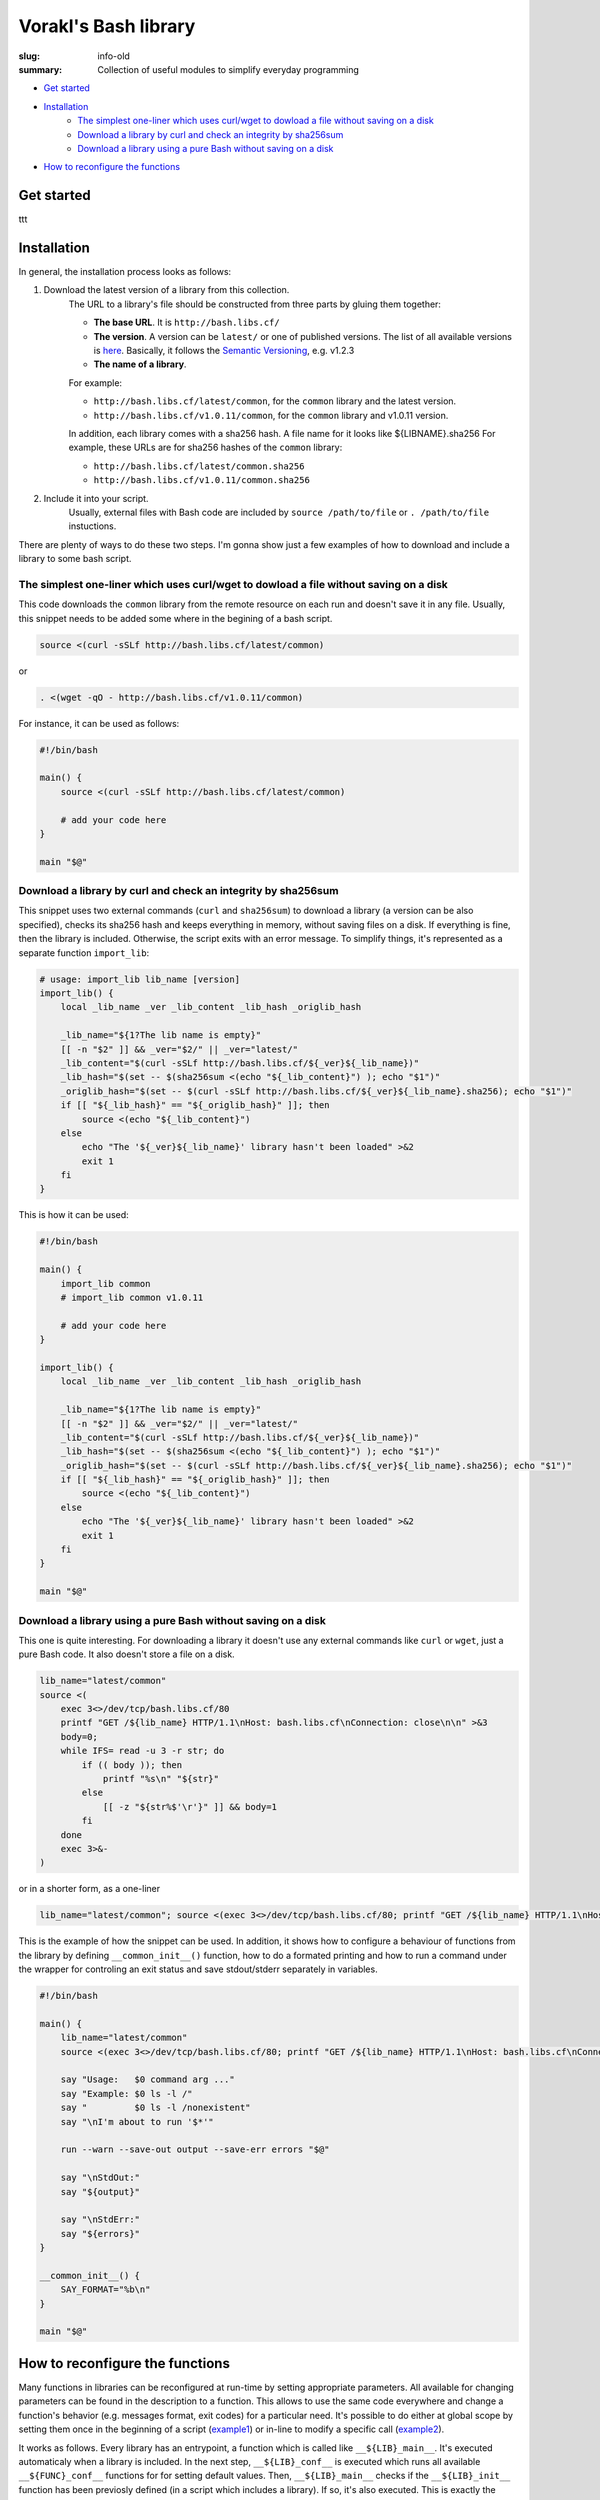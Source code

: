 Vorakl's Bash library
#####################

:slug: info-old
:summary: Collection of useful modules to simplify everyday programming

|build-status|

* `Get started`_
* Installation_
    * `The simplest one-liner which uses curl/wget to dowload a file without saving on a disk`_
    * `Download a library by curl and check an integrity by sha256sum`_
    * `Download a library using a pure Bash without saving on a disk`_
* `How to reconfigure the functions`_

Get started
===========

ttt

Installation
============

In general, the installation process looks as follows:

1. Download the latest version of a library from this collection.
    The URL to a library's file should be constructed from three parts by gluing them together: 
    
    - **The base URL**. It is ``http://bash.libs.cf/``
    - **The version**. A version can be ``latest/`` or one of published versions. The list of all available versions is `here`__. Basically, it follows the `Semantic Versioning`_, e.g. v1.2.3 
    - **The name of a library**. 

    __ https://github.com/vorakl/bash-libs/releases

    For example:

    - ``http://bash.libs.cf/latest/common``, for the ``common`` library and the latest version.
    - ``http://bash.libs.cf/v1.0.11/common``, for the ``common`` library and v1.0.11 version.
   
    In addition, each library comes with a sha256 hash. A file name for it looks like ${LIBNAME}.sha256
    For example, these URLs are for sha256 hashes of the ``common`` library: 
    
    - ``http://bash.libs.cf/latest/common.sha256``
    - ``http://bash.libs.cf/v1.0.11/common.sha256``

2. Include it into your script.
    Usually, external files with Bash code are included by ``source /path/to/file`` or ``. /path/to/file`` instuctions.


There are plenty of ways to do these two steps.
I'm gonna show just a few examples of how to download and include a library to some bash script.


The simplest one-liner which uses curl/wget to dowload a file without saving on a disk
--------------------------------------------------------------------------------------

This code downloads the ``common`` library from the remote resource on each run and doesn't save it in any file.
Usually, this snippet needs to be added some where in the begining of a bash script.

.. code-block:: bash

    source <(curl -sSLf http://bash.libs.cf/latest/common)

or

.. code-block:: bash

    . <(wget -qO - http://bash.libs.cf/v1.0.11/common)

For instance, it can be used as follows:

.. code-block:: bash

    #!/bin/bash

    main() {
        source <(curl -sSLf http://bash.libs.cf/latest/common)

        # add your code here
    }

    main "$@"


Download a library by curl and check an integrity by sha256sum
--------------------------------------------------------------

This snippet uses two external commands (``curl`` and ``sha256sum``) to download a library (a version can be also specified), checks its sha256 hash and keeps everything in memory, without saving files on a disk. If everything is fine, then the library is included. Otherwise, the script exits with an error message. To simplify things, it's represented as a separate function ``import_lib``:

.. code-block:: bash

    # usage: import_lib lib_name [version]
    import_lib() {
        local _lib_name _ver _lib_content _lib_hash _origlib_hash

        _lib_name="${1?The lib name is empty}"
        [[ -n "$2" ]] && _ver="$2/" || _ver="latest/"
        _lib_content="$(curl -sSLf http://bash.libs.cf/${_ver}${_lib_name})"
        _lib_hash="$(set -- $(sha256sum <(echo "${_lib_content}") ); echo "$1")"
        _origlib_hash="$(set -- $(curl -sSLf http://bash.libs.cf/${_ver}${_lib_name}.sha256); echo "$1")"
        if [[ "${_lib_hash}" == "${_origlib_hash}" ]]; then
            source <(echo "${_lib_content}")
        else
            echo "The '${_ver}${_lib_name}' library hasn't been loaded" >&2
            exit 1
        fi
    }

This is how it can be used:

.. code-block:: bash

    #!/bin/bash

    main() {
        import_lib common
        # import_lib common v1.0.11

        # add your code here
    }

    import_lib() {
        local _lib_name _ver _lib_content _lib_hash _origlib_hash

        _lib_name="${1?The lib name is empty}"
        [[ -n "$2" ]] && _ver="$2/" || _ver="latest/"
        _lib_content="$(curl -sSLf http://bash.libs.cf/${_ver}${_lib_name})"
        _lib_hash="$(set -- $(sha256sum <(echo "${_lib_content}") ); echo "$1")"
        _origlib_hash="$(set -- $(curl -sSLf http://bash.libs.cf/${_ver}${_lib_name}.sha256); echo "$1")"
        if [[ "${_lib_hash}" == "${_origlib_hash}" ]]; then
            source <(echo "${_lib_content}")
        else
            echo "The '${_ver}${_lib_name}' library hasn't been loaded" >&2
            exit 1
        fi
    }

    main "$@"


Download a library using a pure Bash without saving on a disk 
-------------------------------------------------------------

This one is quite interesting. For downloading a library it doesn't use any external commands like ``curl`` or ``wget``, just a pure Bash code. It also doesn't store a file on a disk.

.. code-block:: bash

    lib_name="latest/common" 
    source <(
        exec 3<>/dev/tcp/bash.libs.cf/80
        printf "GET /${lib_name} HTTP/1.1\nHost: bash.libs.cf\nConnection: close\n\n" >&3
        body=0;
        while IFS= read -u 3 -r str; do
            if (( body )); then
                printf "%s\n" "${str}"
            else
                [[ -z "${str%$'\r'}" ]] && body=1
            fi
        done
        exec 3>&-
    )

or in a shorter form, as a one-liner

.. code-block:: bash

   lib_name="latest/common"; source <(exec 3<>/dev/tcp/bash.libs.cf/80; printf "GET /${lib_name} HTTP/1.1\nHost: bash.libs.cf\nConnection: close\n\n" >&3; body=0; while IFS= read -u 3 -r str; do if (( body )); then printf "%s\n" "${str}"; else [[ -z "${str%$'\r'}" ]] && body=1; fi done; exec 3>&-)


This is the example of how the snippet can be used. In addition, it shows how to configure a behaviour of functions from the library by defining ``__common_init__()`` function, how to do a formated printing and how to run a command under the wrapper for controling an exit status and save stdout/stderr separately in variables. 

.. code-block:: bash

    #!/bin/bash

    main() {
        lib_name="latest/common"
        source <(exec 3<>/dev/tcp/bash.libs.cf/80; printf "GET /${lib_name} HTTP/1.1\nHost: bash.libs.cf\nConnection: close\n\n" >&3; body=0; while IFS= read -u 3 -r str; do if (( body )); then printf "%s\n" "${str}"; else [[ -z "${str%$'\r'}" ]] && body=1; fi done; exec 3>&-)

        say "Usage:   $0 command arg ..."
        say "Example: $0 ls -l /"
        say "         $0 ls -l /nonexistent"
        say "\nI'm about to run '$*'"

        run --warn --save-out output --save-err errors "$@"

        say "\nStdOut:"
        say "${output}"

        say "\nStdErr:"
        say "${errors}"
    }

    __common_init__() {
        SAY_FORMAT="%b\n"
    }

    main "$@"


How to reconfigure the functions
================================

Many functions in libraries can be reconfigured at run-time by setting appropriate parameters. All available for changing parameters can be found in the description to a function. This allows to use the same code everywhere and change a function's behavior (e.g. messages format, exit codes) for a particular need. It's possible to do either at global scope by setting them once in the beginning of a script (example1_) or in-line to modify a specific call (example2_). 

It works as follows. Every library has an entrypoint, a function which is called like ``__${LIB}_main__``. It's executed automaticaly when a library is included. In the next step, ``__${LIB}_conf__`` is executed which runs all available ``__${FUNC}_conf__`` functions for for setting default values. Then, ``__${LIB}_main__`` checks if the ``__${LIB}_init__`` function has been previosly defined (in a script which includes a library). If so, it's also executed. This is exactly the function where all needed parameters should be redefined. In the last step, the ``__${LIB}_export__`` function is executed to export all functions which are mentioned in the ``__${LIB}_export`` variable. This variable, actually, can be also redefined in the ``__${LIB}_init__`` function. By changing the ``__${LIB}_export`` variable, you can controll which functions will be available only in the script and which in all sub-processes.

.. code-block:: bash

    #!/bin/bash

    main() {
        lib_name="latest/common"
        source <(exec 3<>/dev/tcp/bash.libs.cf/80; printf "GET /${lib_name} HTTP/1.1\nHost: bash.libs.cf\nConnection: close\n\n" >&3; body=0; while IFS= read -u 3 -r str; do if (( body )); then printf "%s\n" "${str}"; else [[ -z "${str%$'\r'}" ]] && body=1; fi done; exec 3>&-)

        say "The 'say' function works in this script..."
        bash -c say "... and doesn't work in a sub-processes because it wasn't exported"
    }

    __common_init__() {
        __common_export="cmd run"
    }

    main "$@"


.. Links

.. _common: common.rst
.. _`Semantic Versioning`: http://semver.org/
.. _example1: https://github.com/vorakl/lib-sh/blob/master/examples/common/say-err-debug.sh
.. _example2: https://github.com/vorakl/lib-sh/blob/master/examples/common/run-output.sh
.. |build-status| image:: https://travis-ci.org/vorakl/bash-libs.svg?branch=master
   :target: https://travis-ci.org/vorakl/bash-libs
   :alt: Travis CI: continuous integration status

